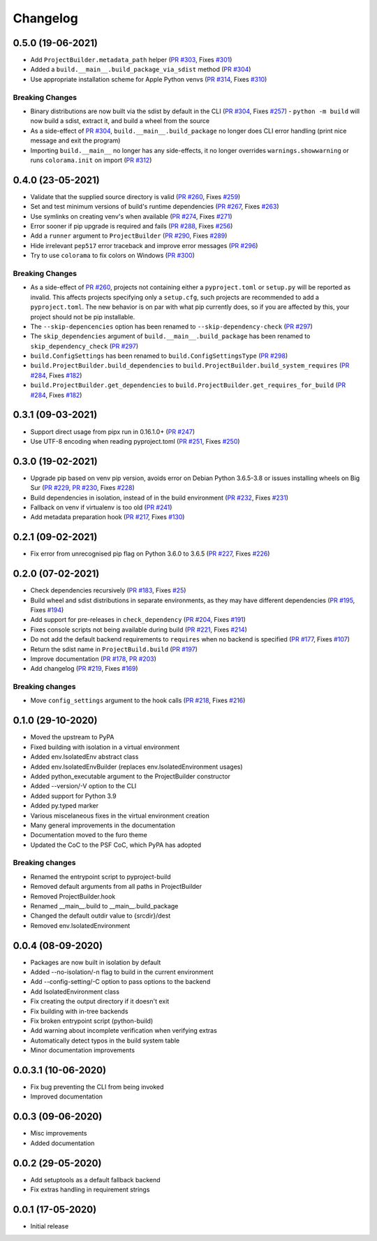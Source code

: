 +++++++++
Changelog
+++++++++


0.5.0 (19-06-2021)
==================

- Add ``ProjectBuilder.metadata_path`` helper (`PR #303`_, Fixes `#301`_)
- Added a ``build.__main__.build_package_via_sdist`` method (`PR #304`_)
- Use appropriate installation scheme for Apple Python venvs (`PR #314`_, Fixes `#310`_)

Breaking Changes
----------------

- Binary distributions are now built via the sdist by default in the CLI (`PR #304`_, Fixes `#257`_)
  - ``python -m build`` will now build a sdist, extract it, and build a wheel from the source
- As a side-effect of `PR #304`_, ``build.__main__.build_package`` no longer does CLI error handling (print nice message and exit the program)
- Importing ``build.__main__`` no longer has any side-effects, it no longer overrides ``warnings.showwarning`` or runs ``colorama.init`` on import (`PR #312`_)

.. _PR #303: https://github.com/pypa/build/pull/303
.. _PR #304: https://github.com/pypa/build/pull/304
.. _PR #312: https://github.com/pypa/build/pull/312
.. _PR #314: https://github.com/pypa/build/pull/314
.. _#257: https://github.com/pypa/build/issues/257
.. _#301: https://github.com/pypa/build/issues/301
.. _#310: https://github.com/pypa/build/issues/310



0.4.0 (23-05-2021)
==================

- Validate that the supplied source directory is valid (`PR #260`_, Fixes `#259`_)
- Set and test minimum versions of build's runtime dependencies (`PR #267`_, Fixes `#263`_)
- Use symlinks on creating venv's when available (`PR #274`_, Fixes `#271`_)
- Error sooner if pip upgrade is required and fails (`PR #288`_, Fixes `#256`_)
- Add a ``runner`` argument to ``ProjectBuilder`` (`PR #290`_, Fixes `#289`_)
- Hide irrelevant ``pep517`` error traceback and improve error messages (`PR #296`_)
- Try to use ``colorama`` to fix colors on Windows (`PR #300`_)

.. _PR #260: https://github.com/pypa/build/pull/260
.. _PR #267: https://github.com/pypa/build/pull/267
.. _PR #274: https://github.com/pypa/build/pull/274
.. _PR #288: https://github.com/pypa/build/pull/288
.. _PR #290: https://github.com/pypa/build/pull/290
.. _PR #296: https://github.com/pypa/build/pull/296
.. _PR #300: https://github.com/pypa/build/pull/300
.. _#256: https://github.com/pypa/build/issues/256
.. _#259: https://github.com/pypa/build/issues/259
.. _#263: https://github.com/pypa/build/issues/263
.. _#271: https://github.com/pypa/build/issues/271
.. _#289: https://github.com/pypa/build/issues/289

Breaking Changes
----------------

- As a side-effect of `PR #260`_, projects not containing either a ``pyproject.toml`` or ``setup.py`` will be reported as invalid. This affects projects specifying only a ``setup.cfg``, such projects are recommended to add a ``pyproject.toml``. The new behavior is on par with what pip currently does, so if you are affected by this, your project should not be pip installable.
- The ``--skip-depencencies`` option has been renamed to ``--skip-dependency-check`` (`PR #297`_)
- The ``skip_dependencies`` argument of ``build.__main__.build_package`` has been renamed to ``skip_dependency_check`` (`PR #297`_)
- ``build.ConfigSettings`` has been renamed to ``build.ConfigSettingsType`` (`PR #298`_)
- ``build.ProjectBuilder.build_dependencies`` to ``build.ProjectBuilder.build_system_requires`` (`PR #284`_, Fixes `#182`_)
- ``build.ProjectBuilder.get_dependencies`` to ``build.ProjectBuilder.get_requires_for_build`` (`PR #284`_, Fixes `#182`_)

.. _PR #284: https://github.com/pypa/build/pull/284
.. _PR #297: https://github.com/pypa/build/pull/297
.. _PR #298: https://github.com/pypa/build/pull/298
.. _#182: https://github.com/pypa/build/issues/182



0.3.1 (09-03-2021)
==================

- Support direct usage from pipx run in 0.16.1.0+ (`PR #247`_)
- Use UTF-8 encoding when reading pyproject.toml (`PR #251`_, Fixes `#250`_)

.. _PR #247: https://github.com/pypa/build/pull/247
.. _PR #251: https://github.com/pypa/build/pull/251
.. _#250: https://github.com/pypa/build/issues/250



0.3.0 (19-02-2021)
==================

- Upgrade pip based on venv pip version, avoids error on Debian Python 3.6.5-3.8 or issues installing wheels on Big Sur (`PR #229`_, `PR #230`_, Fixes `#228`_)
- Build dependencies in isolation, instead of in the build environment (`PR #232`_, Fixes `#231`_)
- Fallback on venv if virtualenv is too old (`PR #241`_)
- Add metadata preparation hook (`PR #217`_, Fixes `#130`_)

.. _PR #217: https://github.com/pypa/build/pull/217
.. _PR #229: https://github.com/pypa/build/pull/229
.. _PR #230: https://github.com/pypa/build/pull/230
.. _PR #232: https://github.com/pypa/build/pull/232
.. _PR #241: https://github.com/pypa/build/pull/241
.. _#130: https://github.com/pypa/build/issues/130
.. _#228: https://github.com/pypa/build/issues/228
.. _#231: https://github.com/pypa/build/issues/231



0.2.1 (09-02-2021)
==================

- Fix error from unrecognised pip flag on Python 3.6.0 to 3.6.5 (`PR #227`_, Fixes `#226`_)

.. _PR #227: https://github.com/pypa/build/pull/227
.. _#226: https://github.com/pypa/build/issues/226



0.2.0 (07-02-2021)
==================

- Check dependencies recursively (`PR #183`_, Fixes `#25`_)
- Build wheel and sdist distributions in separate environments, as they may have different dependencies (`PR #195`_, Fixes `#194`_)
- Add support for pre-releases in ``check_dependency`` (`PR #204`_, Fixes `#191`_)
- Fixes console scripts not being available during build (`PR #221`_, Fixes `#214`_)
- Do not add the default backend requirements to ``requires`` when no backend is specified (`PR #177`_, Fixes `#107`_)
- Return the sdist name in ``ProjectBuild.build`` (`PR #197`_)
- Improve documentation (`PR #178`_, `PR #203`_)
- Add changelog (`PR #219`_, Fixes `#169`_)

Breaking changes
----------------

- Move ``config_settings`` argument to the hook calls (`PR #218`_, Fixes `#216`_)

.. _PR #177: https://github.com/pypa/build/pull/177
.. _PR #178: https://github.com/pypa/build/pull/178
.. _PR #183: https://github.com/pypa/build/pull/183
.. _PR #195: https://github.com/pypa/build/pull/195
.. _PR #197: https://github.com/pypa/build/pull/197
.. _PR #203: https://github.com/pypa/build/pull/203
.. _PR #204: https://github.com/pypa/build/pull/204
.. _PR #218: https://github.com/pypa/build/pull/218
.. _PR #219: https://github.com/pypa/build/pull/219
.. _PR #221: https://github.com/pypa/build/pull/221
.. _#25: https://github.com/pypa/build/issues/25
.. _#107: https://github.com/pypa/build/issues/107
.. _#109: https://github.com/pypa/build/issues/109
.. _#169: https://github.com/pypa/build/issues/169
.. _#191: https://github.com/pypa/build/issues/191
.. _#194: https://github.com/pypa/build/issues/194
.. _#214: https://github.com/pypa/build/issues/214
.. _#216: https://github.com/pypa/build/issues/216



0.1.0 (29-10-2020)
==================

- Moved the upstream to PyPA
- Fixed building with isolation in a virtual environment
- Added env.IsolatedEnv abstract class
- Added env.IsolatedEnvBuilder (replaces env.IsolatedEnvironment usages)
- Added python_executable argument to the ProjectBuilder constructor
- Added --version/-V option to the CLI
- Added support for Python 3.9
- Added py.typed marker
- Various miscelaneous fixes in the virtual environment creation
- Many general improvements in the documentation
- Documentation moved to the furo theme
- Updated the CoC to the PSF CoC, which PyPA has adopted

Breaking changes
----------------

- Renamed the entrypoint script to pyproject-build
- Removed default arguments from all paths in ProjectBuilder
- Removed ProjectBuilder.hook
- Renamed __main__.build to __main__.build_package
- Changed the default outdir value to {srcdir}/dest
- Removed env.IsolatedEnvironment



0.0.4 (08-09-2020)
==================

- Packages are now built in isolation by default
- Added --no-isolation/-n flag to build in the current environment
- Add --config-setting/-C option to pass options to the backend
- Add IsolatedEnvironment class
- Fix creating the output directory if it doesn't exit
- Fix building with in-tree backends
- Fix broken entrypoint script (python-build)
- Add warning about incomplete verification when verifying extras
- Automatically detect typos in the build system table
- Minor documentation improvements



0.0.3.1 (10-06-2020)
====================

- Fix bug preventing the CLI from being invoked
- Improved documentation



0.0.3 (09-06-2020)
==================

- Misc improvements
- Added documentation



0.0.2 (29-05-2020)
==================

- Add setuptools as a default fallback backend
- Fix extras handling in requirement strings



0.0.1 (17-05-2020)
==================

- Initial release
